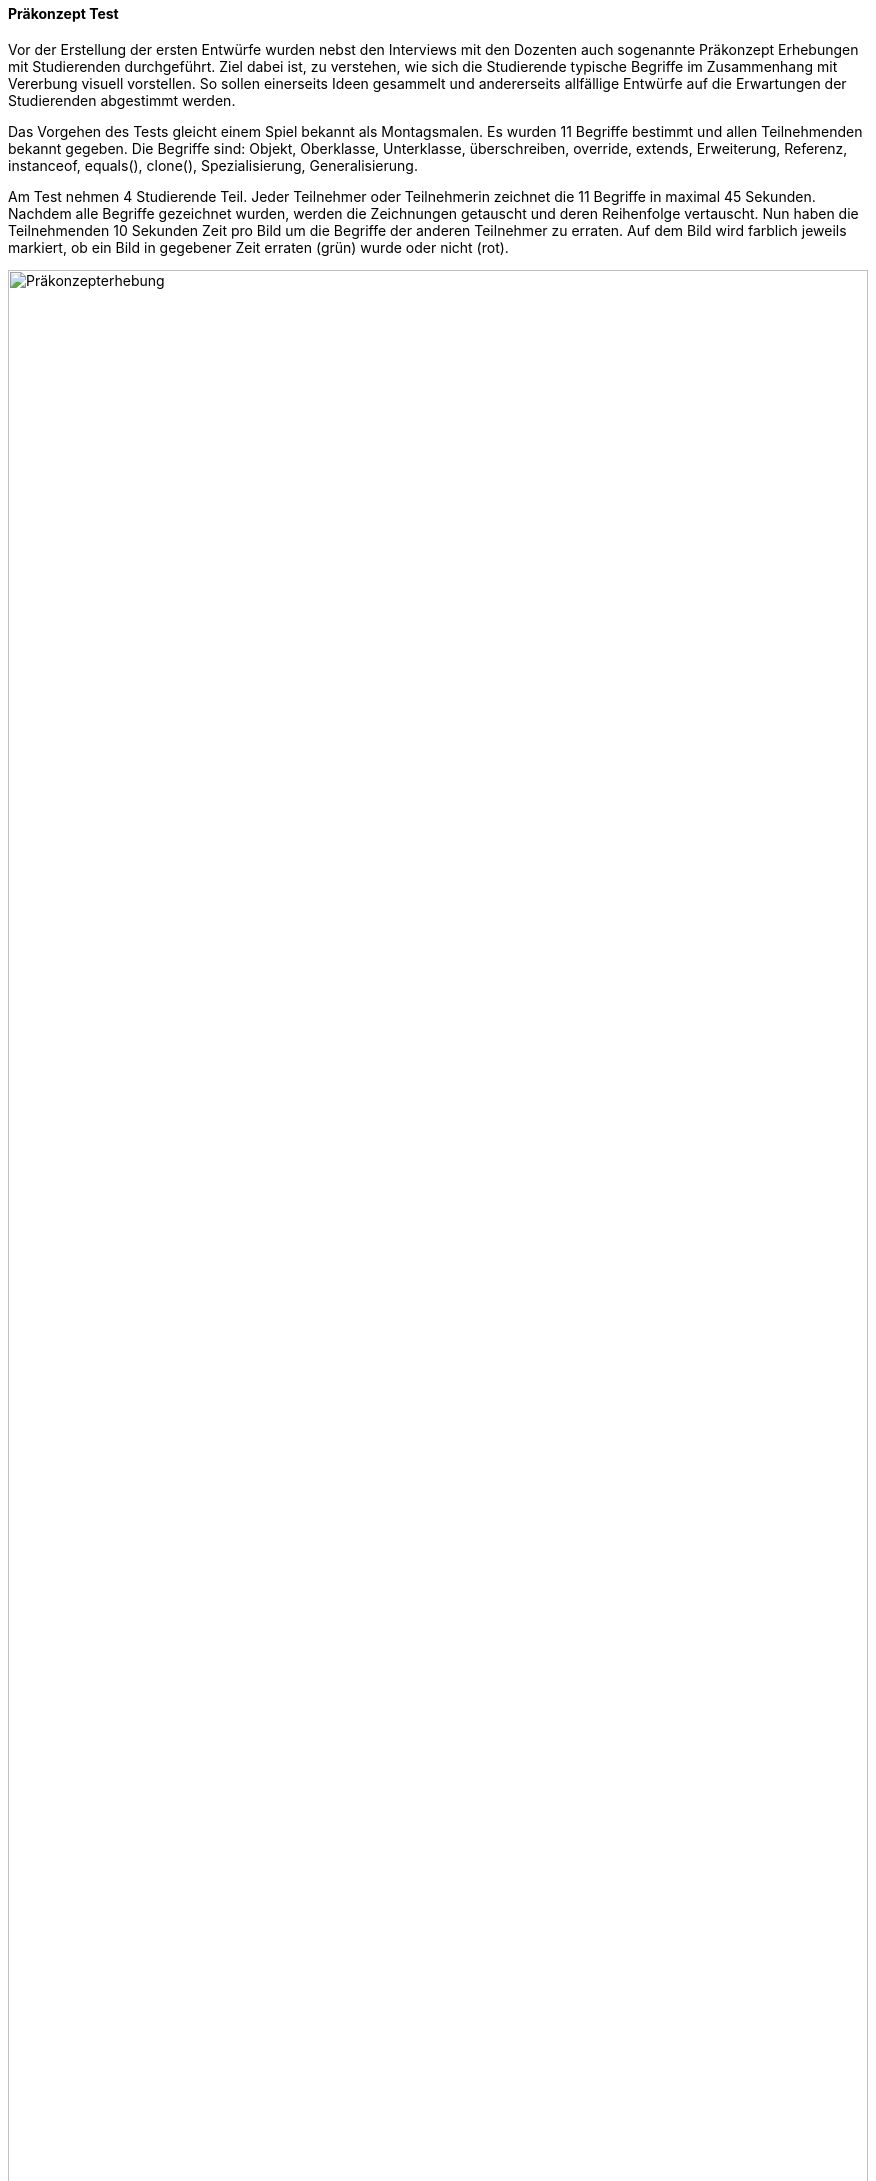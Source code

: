 ==== Präkonzept Test

Vor der Erstellung der ersten Entwürfe wurden nebst den Interviews mit den Dozenten
auch sogenannte Präkonzept Erhebungen mit Studierenden durchgeführt.
Ziel dabei ist, zu verstehen, wie sich die Studierende typische Begriffe im Zusammenhang mit Vererbung visuell vorstellen. So sollen einerseits Ideen gesammelt und andererseits allfällige Entwürfe auf die Erwartungen der Studierenden abgestimmt werden.

Das Vorgehen des Tests gleicht einem Spiel bekannt als Montagsmalen.
Es wurden 11 Begriffe bestimmt und allen Teilnehmenden bekannt gegeben.
Die Begriffe sind: Objekt, Oberklasse, Unterklasse, überschreiben, override,
extends, Erweiterung, Referenz, instanceof, equals(), clone(),
Spezialisierung, Generalisierung.

Am Test nehmen 4 Studierende Teil. Jeder Teilnehmer oder Teilnehmerin zeichnet
die 11 Begriffe in maximal 45 Sekunden. Nachdem alle Begriffe gezeichnet wurden,
werden die Zeichnungen getauscht und deren Reihenfolge vertauscht.
Nun haben die Teilnehmenden 10 Sekunden Zeit pro Bild um die Begriffe der
anderen Teilnehmer zu erraten. Auf dem Bild wird farblich jeweils markiert,
ob ein Bild in gegebener Zeit erraten (grün) wurde oder nicht (rot).

image::/images/20190416_montagsMalenAuswertung.jpg[Präkonzepterhebung, 100%]

Aufgrund der Auswertung oben lässt sich sagen, dass generell sehr viel UML
verwendet wird. Dies ist wenig überraschend, da es meist die einzig bekannte
visuelle Darstellungsform für Java Programme ist. Interessant sind zudem
einige bestimmte Zeichnungen. “Extends” wird als ein Haus auf einem Haus
gezeichnet. Dadurch wird schön sichtbar, dass die Funktionalität erweitert
wird. “Instanceof” wird als ein Kreis gezeichnet, in welches ein Pfeil zeigt.
“Referenz” wurde sehr unterschiedlich gezeichnet und auch schlecht erraten.
Daraus lässt sich schliessen, dass eine Referenz schwer darzustellen
ist und auch noch keine Vorstellungen hierfür vorhanden sind.

==== HiFi Test

In diesem Kapitel wird die Durchführung und Auswertung des Usability Tests mit dem HiFi
Prototyp beschrieben. Die Erstellung der Prototyps ist im Kapitel Entwürfe zu finden.

Test Object ist ein ausgedruckter HiFi Prototyp. Aufgabe ist, die Codezeilen auszuführen
und die erstellten Instanzen zu beschreiben. Das verwendete Klassendiagramm wurde von den
Studierenden in der vorhergehen Lektion soeben in einer Übung verwendet.

Ziel ist zu prüfen, ob die einzelnen Teile der Darstellung und die Gesamtübersicht
klar sind und dabei möglichst viele Fehler und Unklarheiten in der Darstellung ausfindig zu machen.

Der Test wurde auf Video aufgenommen und die Findings anschliessend aufgeschrieben.
Die gesamte Auswertung ist im Anhang zu finden.

image::/images/20190517_UsabilityTest.jpg[Usability Test HiFi, 100%]

Aufgrund der Testergebnisse lässt sich zusammefassend sagen, dass die Darstellungen grösstenteils
selbsterklärend sind und die Konzepte der Vererbung wie gewünscht darstellen. Als Findings
festgehalten wurden unter anderem folgende Punkte:

* Symbol “f” für Field ist unklar. Stattdessen “a” für Attribut verwenden und allenfalls
die Abkürzung mithilfe von Zusatzinformationen bei Hover erläutern.
* Referenz Typen zusätzlich neben dem Referenz Namen anzeigen, z.B. "Musiker m".
Alternativ wird der Referenzname oben am Referenzkreis angezeigt, gleich neben dem
Klassennamen, welcher mit dem Referenztypen übereinstimmt.
* Weitere Kontextinformationen explizit zeigen. z.B. bei Hover auf Referenz
"Referenz: definiert die Sicht”.


==== Beta Test

//Todo: Beta Test zusammenfassen